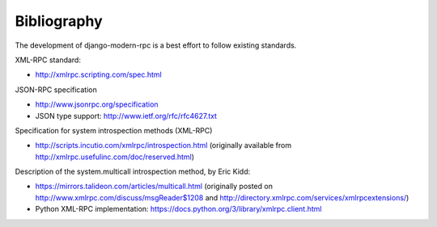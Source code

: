 ============
Bibliography
============

The development of django-modern-rpc is a best effort to follow existing standards.

XML-RPC standard:

- http://xmlrpc.scripting.com/spec.html

JSON-RPC specification

- http://www.jsonrpc.org/specification
- JSON type support: http://www.ietf.org/rfc/rfc4627.txt

Specification for system introspection methods (XML-RPC)

- http://scripts.incutio.com/xmlrpc/introspection.html (originally available
  from http://xmlrpc.usefulinc.com/doc/reserved.html)

Description of the system.multicall introspection method, by Eric Kidd:

- https://mirrors.talideon.com/articles/multicall.html (originally posted
  on http://www.xmlrpc.com/discuss/msgReader$1208 and http://directory.xmlrpc.com/services/xmlrpcextensions/)
- Python XML-RPC implementation: https://docs.python.org/3/library/xmlrpc.client.html
